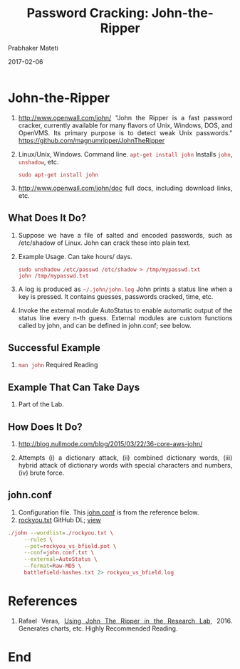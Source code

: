 
# -*- mode: org -*-
#+date: 2017-02-06
#+TITLE: Password Cracking: John-the-Ripper
#+AUTHOR: Prabhaker Mateti
#+DESCRIPTION: Mateti: Android Internals and Security
#+HTML_LINK_HOME: ../../Top/index.html
#+HTML_LINK_UP: ../
#+HTML_HEAD: <style> P,li {text-align: justify} code {color: brown;} @media screen {BODY {margin: 10%} }</style>
#+BIND: org-html-preamble-format (("en" "<a href=\"../../\"> ../../</a>"))
#+BIND: org-html-postamble-format (("en" "<hr size=1>Copyright &copy; 2017 <a href=\"http://www.wright.edu/~pmateti\">www.wright.edu/~pmateti</a> &bull; %d"))
#+STARTUP:showeverything
#+OPTIONS: toc:2

* John-the-Ripper

1. http://www.openwall.com/john/ "John the Ripper is a fast password
   cracker, currently available for many flavors of Unix, Windows,
   DOS, and OpenVMS. Its primary purpose is to detect weak Unix
   passwords." https://github.com/magnumripper/JohnTheRipper

1. Linux/Unix, Windows.  Command line.  =apt-get install john=
   Installs =john=, =unshadow=, etc.

   : sudo apt-get install john

1. http://www.openwall.com/john/doc full docs, including download
   links, etc.


** What Does It Do?

1. Suppose we have a file of salted and encoded passwords, such as
   /etc/shadow of Linux.  John can crack these into plain text.

1. Example Usage.  Can take hours/ days.

   : sudo unshadow /etc/passwd /etc/shadow > /tmp/mypasswd.txt
   : john /tmp/mypasswd.txt

1. A log is produced as =~/.john/john.log= John prints a status line
   when a key is pressed.  It contains guesses, passwords cracked,
   time, etc.

1. Invoke the external module AutoStatus to enable automatic output of
   the status line every n-th guess.  External modules are custom
   functions called by john, and can be defined in john.conf; see
   below.

** Successful Example

1. =man john= Required Reading

** Example That Can Take Days

1. Part of the Lab.


** How Does It Do?

1. http://blog.nullmode.com/blog/2015/03/22/36-core-aws-john/

1. Attempts (i) a dictionary attack, (ii) combined dictionary words,
   (iii) hybrid attack of dictionary words with special characters and
   numbers, (iv) brute force.

** john.conf

1. Configuration file.  This [[https://github.com/rafaveguim/jtr-lab-tools/blob/master/john.conf][john.conf]] is from the reference below.
1. [[https://github.com/brannondorsey/naive-hashcat/releases/download/data/rockyou.txt][rockyou.txt]] GitHub DL; [[https://www.scrapmaker.com/view/dictionaries/rockyou.txt][view]]

#+begin_src bash
./john --wordlist=./rockyou.txt \
     --rules \
     --pot=rockyou_vs_bfield.pot \
     --conf=john.conf.txt \
     --external=AutoStatus \
     --format=Raw-MD5 \
     battlefield-hashes.txt 2> rockyou_vs_bfield.log
#+end_src

* References

1. Rafael Veras, [[http://rafaveguim.github.io/cracking/passwords/jtr/2016/05/05/jtr-research-lab/][Using John The Ripper in the Research Lab]], 2016.
   Generates charts, etc.  Highly Recommended Reading.

* End
# Local variables:
# after-save-hook: org-html-export-to-html
# end:
